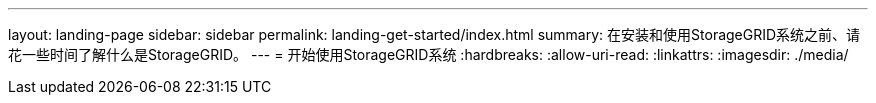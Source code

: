 ---
layout: landing-page 
sidebar: sidebar 
permalink: landing-get-started/index.html 
summary: 在安装和使用StorageGRID系统之前、请花一些时间了解什么是StorageGRID。 
---
= 开始使用StorageGRID系统
:hardbreaks:
:allow-uri-read: 
:linkattrs: 
:imagesdir: ./media/


